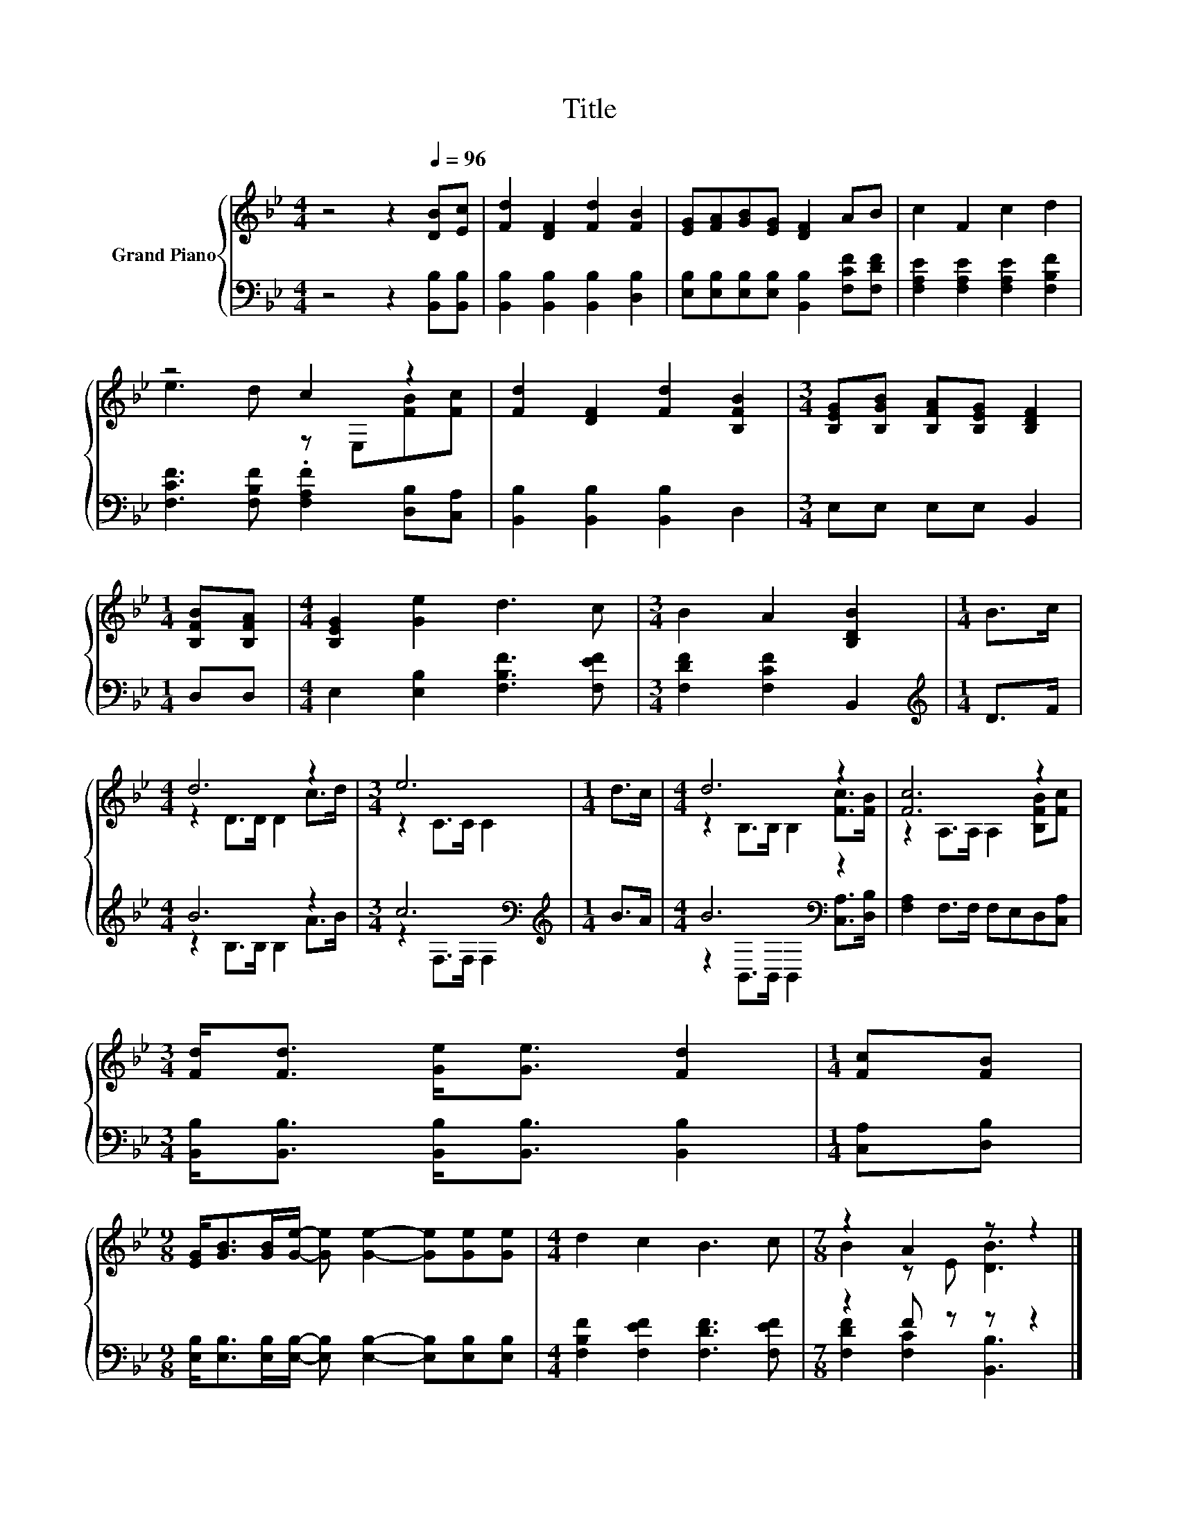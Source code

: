 X:1
T:Title
%%score { ( 1 3 ) | ( 2 4 ) }
L:1/8
M:4/4
K:Bb
V:1 treble nm="Grand Piano"
V:3 treble 
V:2 bass 
V:4 bass 
V:1
 z4 z2[Q:1/4=96] [DB][Ec] | [Fd]2 [DF]2 [Fd]2 [FB]2 | [EG][FA][GB][EG] [DF]2 AB | c2 F2 c2 d2 | %4
 z4 c2 z2 | [Fd]2 [DF]2 [Fd]2 [B,FB]2 |[M:3/4] [B,EG][B,GB] [B,FA][B,EG] [B,DF]2 | %7
[M:1/4] [B,FB][B,FA] |[M:4/4] [B,EG]2 [Ge]2 d3 c |[M:3/4] B2 A2 [B,DB]2 |[M:1/4] B>c | %11
[M:4/4] d6 z2 |[M:3/4] e6 |[M:1/4] d>c |[M:4/4] d6 z2 | [Fc]6 z2 | %16
[M:3/4] [Fd]<[Fd] [Ge]<[Ge] [Fd]2 |[M:1/4] [Fc][FB] | %18
[M:9/8] [EG]<[GB][GB]/[Ge]/- [Ge] [Ge]2- [Ge][Ge][Ge] |[M:4/4] d2 c2 B3 c |[M:7/8] z2 A2 z z2 |] %21
V:2
 z4 z2 [B,,B,][B,,B,] | [B,,B,]2 [B,,B,]2 [B,,B,]2 [D,B,]2 | %2
 [E,B,][E,B,][E,B,][E,B,] [B,,B,]2 [F,CF][F,DF] | [F,A,E]2 [F,A,E]2 [F,A,E]2 [F,B,F]2 | %4
 [F,CF]3 [F,B,F] .[F,A,F]2 [D,B,][C,A,] | [B,,B,]2 [B,,B,]2 [B,,B,]2 D,2 |[M:3/4] E,E, E,E, B,,2 | %7
[M:1/4] D,D, |[M:4/4] E,2 [E,B,]2 [F,B,F]3 [F,EF] |[M:3/4] [F,DF]2 [F,CF]2 B,,2 | %10
[M:1/4][K:treble] D>F |[M:4/4] B6 z2 |[M:3/4] c6[K:bass] |[M:1/4][K:treble] B>A | %14
[M:4/4] B6[K:bass] z2 | [F,A,]2 F,>F, F,E,D,[C,A,] | %16
[M:3/4] [B,,B,]<[B,,B,] [B,,B,]<[B,,B,] [B,,B,]2 |[M:1/4] [C,A,][D,B,] | %18
[M:9/8] [E,B,]<[E,B,][E,B,]/[E,B,]/- [E,B,] [E,B,]2- [E,B,][E,B,][E,B,] | %19
[M:4/4] [F,B,F]2 [F,EF]2 [F,DF]3 [F,EF] |[M:7/8] z2 F z z z2 |] %21
V:3
 x8 | x8 | x8 | x8 | e3 d z E,[FB][Fc] | x8 |[M:3/4] x6 |[M:1/4] x2 |[M:4/4] x8 |[M:3/4] x6 | %10
[M:1/4] x2 |[M:4/4] z2 D>D D2 c>d |[M:3/4] z2 C>C C2 |[M:1/4] x2 |[M:4/4] z2 B,>B, B,2 [Fc]>[FB] | %15
 z2 A,>A, A,2 [B,FB][Fc] |[M:3/4] x6 |[M:1/4] x2 |[M:9/8] x9 |[M:4/4] x8 |[M:7/8] B2 z E [DB]3 |] %21
V:4
 x8 | x8 | x8 | x8 | x8 | x8 |[M:3/4] x6 |[M:1/4] x2 |[M:4/4] x8 |[M:3/4] x6 | %10
[M:1/4][K:treble] x2 |[M:4/4] z2 B,>B, B,2 A>B |[M:3/4] z2[K:bass] F,>F, F,2 | %13
[M:1/4][K:treble] x2 |[M:4/4] z2[K:bass] B,,>B,, B,,2 [C,A,]>[D,B,] | x8 |[M:3/4] x6 |[M:1/4] x2 | %18
[M:9/8] x9 |[M:4/4] x8 |[M:7/8] [F,DF]2 [F,C]2 [B,,B,]3 |] %21

